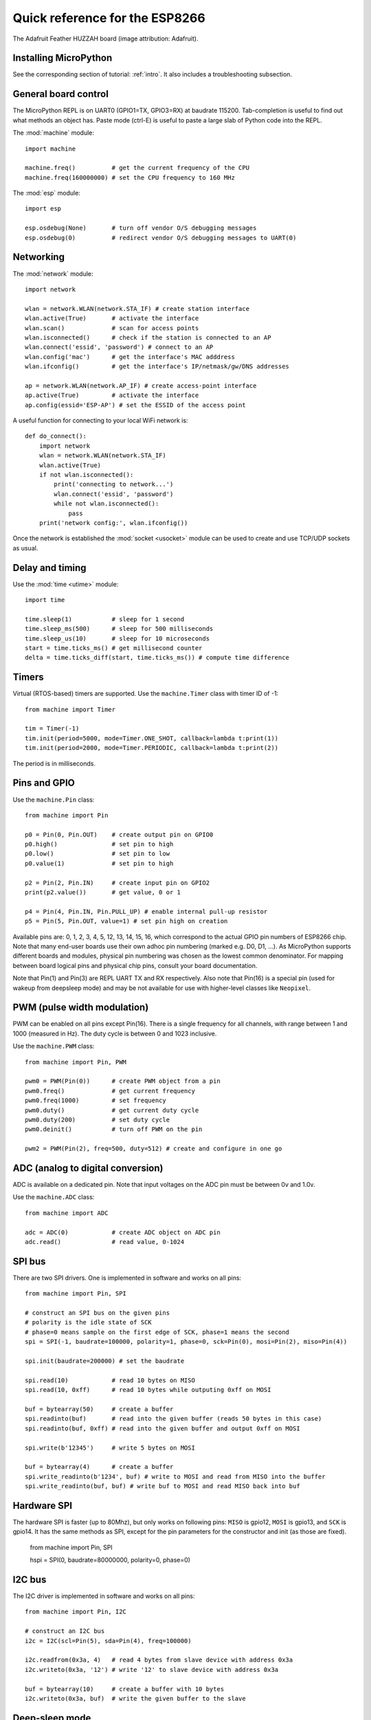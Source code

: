 .. _quickref:

Quick reference for the ESP8266
===============================

.. image:: img/adafruit_products_pinoutstop.jpg
    :alt: Adafruit Feather HUZZAH board
    :width: 640px

The Adafruit Feather HUZZAH board (image attribution: Adafruit).

Installing MicroPython
----------------------

See the corresponding section of tutorial: :ref:`intro`. It also includes
a troubleshooting subsection.

General board control
---------------------

The MicroPython REPL is on UART0 (GPIO1=TX, GPIO3=RX) at baudrate 115200.
Tab-completion is useful to find out what methods an object has.
Paste mode (ctrl-E) is useful to paste a large slab of Python code into
the REPL.

The :mod:`machine` module::

    import machine

    machine.freq()          # get the current frequency of the CPU
    machine.freq(160000000) # set the CPU frequency to 160 MHz

The :mod:`esp` module::

    import esp

    esp.osdebug(None)       # turn off vendor O/S debugging messages
    esp.osdebug(0)          # redirect vendor O/S debugging messages to UART(0)

Networking
----------

The :mod:`network` module::

    import network

    wlan = network.WLAN(network.STA_IF) # create station interface
    wlan.active(True)       # activate the interface
    wlan.scan()             # scan for access points
    wlan.isconnected()      # check if the station is connected to an AP
    wlan.connect('essid', 'password') # connect to an AP
    wlan.config('mac')      # get the interface's MAC adddress
    wlan.ifconfig()         # get the interface's IP/netmask/gw/DNS addresses

    ap = network.WLAN(network.AP_IF) # create access-point interface
    ap.active(True)         # activate the interface
    ap.config(essid='ESP-AP') # set the ESSID of the access point

A useful function for connecting to your local WiFi network is::

    def do_connect():
        import network
        wlan = network.WLAN(network.STA_IF)
        wlan.active(True)
        if not wlan.isconnected():
            print('connecting to network...')
            wlan.connect('essid', 'password')
            while not wlan.isconnected():
                pass
        print('network config:', wlan.ifconfig())

Once the network is established the :mod:`socket <usocket>` module can be used
to create and use TCP/UDP sockets as usual.

Delay and timing
----------------

Use the :mod:`time <utime>` module::

    import time

    time.sleep(1)           # sleep for 1 second
    time.sleep_ms(500)      # sleep for 500 milliseconds
    time.sleep_us(10)       # sleep for 10 microseconds
    start = time.ticks_ms() # get millisecond counter
    delta = time.ticks_diff(start, time.ticks_ms()) # compute time difference

Timers
------

Virtual (RTOS-based) timers are supported. Use the ``machine.Timer`` class
with timer ID of -1::

    from machine import Timer

    tim = Timer(-1)
    tim.init(period=5000, mode=Timer.ONE_SHOT, callback=lambda t:print(1))
    tim.init(period=2000, mode=Timer.PERIODIC, callback=lambda t:print(2))

The period is in milliseconds.

Pins and GPIO
-------------

Use the ``machine.Pin`` class::

    from machine import Pin

    p0 = Pin(0, Pin.OUT)    # create output pin on GPIO0
    p0.high()               # set pin to high
    p0.low()                # set pin to low
    p0.value(1)             # set pin to high

    p2 = Pin(2, Pin.IN)     # create input pin on GPIO2
    print(p2.value())       # get value, 0 or 1

    p4 = Pin(4, Pin.IN, Pin.PULL_UP) # enable internal pull-up resistor
    p5 = Pin(5, Pin.OUT, value=1) # set pin high on creation

Available pins are: 0, 1, 2, 3, 4, 5, 12, 13, 14, 15, 16, which correspond
to the actual GPIO pin numbers of ESP8266 chip. Note that many end-user
boards use their own adhoc pin numbering (marked e.g. D0, D1, ...). As
MicroPython supports different boards and modules, physical pin numbering
was chosen as the lowest common denominator. For mapping between board
logical pins and physical chip pins, consult your board documentation.

Note that Pin(1) and Pin(3) are REPL UART TX and RX respectively.
Also note that Pin(16) is a special pin (used for wakeup from deepsleep
mode) and may be not available for use with higher-level classes like
``Neopixel``.

PWM (pulse width modulation)
----------------------------

PWM can be enabled on all pins except Pin(16).  There is a single frequency
for all channels, with range between 1 and 1000 (measured in Hz).  The duty
cycle is between 0 and 1023 inclusive.

Use the ``machine.PWM`` class::

    from machine import Pin, PWM

    pwm0 = PWM(Pin(0))      # create PWM object from a pin
    pwm0.freq()             # get current frequency
    pwm0.freq(1000)         # set frequency
    pwm0.duty()             # get current duty cycle
    pwm0.duty(200)          # set duty cycle
    pwm0.deinit()           # turn off PWM on the pin

    pwm2 = PWM(Pin(2), freq=500, duty=512) # create and configure in one go

ADC (analog to digital conversion)
----------------------------------

ADC is available on a dedicated pin.
Note that input voltages on the ADC pin must be between 0v and 1.0v.

Use the ``machine.ADC`` class::

    from machine import ADC

    adc = ADC(0)            # create ADC object on ADC pin
    adc.read()              # read value, 0-1024

SPI bus
-------

There are two SPI drivers. One is implemented in software and works on all pins::

    from machine import Pin, SPI

    # construct an SPI bus on the given pins
    # polarity is the idle state of SCK
    # phase=0 means sample on the first edge of SCK, phase=1 means the second
    spi = SPI(-1, baudrate=100000, polarity=1, phase=0, sck=Pin(0), mosi=Pin(2), miso=Pin(4))

    spi.init(baudrate=200000) # set the baudrate

    spi.read(10)            # read 10 bytes on MISO
    spi.read(10, 0xff)      # read 10 bytes while outputing 0xff on MOSI

    buf = bytearray(50)     # create a buffer
    spi.readinto(buf)       # read into the given buffer (reads 50 bytes in this case)
    spi.readinto(buf, 0xff) # read into the given buffer and output 0xff on MOSI

    spi.write(b'12345')     # write 5 bytes on MOSI

    buf = bytearray(4)      # create a buffer
    spi.write_readinto(b'1234', buf) # write to MOSI and read from MISO into the buffer
    spi.write_readinto(buf, buf) # write buf to MOSI and read MISO back into buf


Hardware SPI
------------

The hardware SPI is faster (up to 80Mhz), but only works on following pins:
``MISO`` is gpio12, ``MOSI`` is gpio13, and ``SCK`` is gpio14. It has the same
methods as SPI, except for the pin parameters for the constructor and init
(as those are fixed).

    from machine import Pin, SPI

    hspi = SPI(0, baudrate=80000000, polarity=0, phase=0)


I2C bus
-------

The I2C driver is implemented in software and works on all pins::

    from machine import Pin, I2C

    # construct an I2C bus
    i2c = I2C(scl=Pin(5), sda=Pin(4), freq=100000)

    i2c.readfrom(0x3a, 4)   # read 4 bytes from slave device with address 0x3a
    i2c.writeto(0x3a, '12') # write '12' to slave device with address 0x3a

    buf = bytearray(10)     # create a buffer with 10 bytes
    i2c.writeto(0x3a, buf)  # write the given buffer to the slave

Deep-sleep mode
---------------

Connect GPIO16 to the reset pin (RST on HUZZAH).  Then the following code
can be used to sleep, wake and check the reset cause::

    import machine

    # configure RTC.ALARM0 to be able to wake the device
    rtc = machine.RTC()
    rtc.irq(trigger=rtc.ALARM0, wake=machine.DEEPSLEEP)

    # check if the device woke from a deep sleep
    if machine.reset_cause() == machine.DEEPSLEEP_RESET:
        print('woke from a deep sleep')

    # set RTC.ALARM0 to fire after 10 seconds (waking the device)
    rtc.alarm(rtc.ALARM0, 10000)

    # put the device to sleep
    machine.deepsleep()

OneWire driver
--------------

The OneWire driver is implemented in software and works on all pins::

    from machine import Pin
    import onewire

    ow = onewire.OneWire(Pin(12)) # create a OneWire bus on GPIO12
    ow.scan()               # return a list of devices on the bus
    ow.reset()              # reset the bus
    ow.readbyte()           # read a byte
    ow.writebyte(0x12)      # write a byte on the bus
    ow.write('123')         # write bytes on the bus
    ow.select_rom(b'12345678') # select a specific device by its ROM code

There is a specific driver for DS18S20 and DS18B20 devices::

    import time, ds18x20
    ds = ds18x20.DS18X20(ow)
    roms = ds.scan()
    ds.convert_temp()
    time.sleep_ms(750)
    for rom in roms:
        print(ds.read_temp(rom))

Be sure to put a 4.7k pull-up resistor on the data line.  Note that
the ``convert_temp()`` method must be called each time you want to
sample the temperature.

NeoPixel driver
---------------

Use the ``neopixel`` module::

    from machine import Pin
    from neopixel import NeoPixel

    pin = Pin(0, Pin.OUT)   # set GPIO0 to output to drive NeoPixels
    np = NeoPixel(pin, 8)   # create NeoPixel driver on GPIO0 for 8 pixels
    np[0] = (255, 255, 255) # set the first pixel to white
    np.write()              # write data to all pixels
    r, g, b = np[0]         # get first pixel colour

For low-level driving of a NeoPixel::

    import esp
    esp.neopixel_write(pin, grb_buf, is800khz)

APA102 driver
-------------

Use the ``apa102`` module::

    from machine import Pin
    from apa102 import APA102

    clock = Pin(14, Pin.OUT)     # set GPIO14 to output to drive the clock
    data = Pin(13, Pin.OUT)      # set GPIO13 to output to drive the data
    apa = APA102(clock, data, 8) # create APA102 driver on the clock and the data pin for 8 pixels
    apa[0] = (255, 255, 255, 31) # set the first pixel to white with a maximum brightness of 31
    apa.write()                  # write data to all pixels
    r, g, b, brightness = apa[0] # get first pixel colour

For low-level driving of an APA102::

    import esp
    esp.apa102_write(clock_pin, data_pin, rgbi_buf)

DHT driver
----------

The DHT driver is implemented in software and works on all pins::

    import dht
    import machine

    d = dht.DHT11(machine.Pin(4))
    d.measure()
    d.temperature() # eg. 23 (°C)
    d.humidity()    # eg. 41 (% RH)

    d = dht.DHT22(machine.Pin(4))
    d.measure()
    d.temperature() # eg. 23.6 (°C)
    d.humidity()    # eg. 41.3 (% RH)

WebREPL (web browser interactive prompt)
----------------------------------------

WebREPL (REPL over WebSockets, accessible via a web browser) is an
experimental feature available in ESP8266 port. Download web client
from https://github.com/micropython/webrepl (hosted version available
at http://micropython.org/webrepl), and start the daemon on a device
using::

    import webrepl
    webrepl.start()

(Release versions have it started on boot by default.)

On a first connection, you will be prompted to set password for future
sessions to use.

The supported way to use WebREPL is by connecting to ESP8266 access point,
but the daemon is also started on STA interface if it is active, so if your
router is set up and works correctly, you may also use WebREPL while connected
to your normal Internet access point (use the ESP8266 AP connection method
if you face any issues).

WebREPL is an experimental feature and a work in progress, and has known
issues.

There's also provision to transfer (both upload and download)
files over WebREPL connection, but it has even more experimental status
than the WebREPL terminal mode. It is still a practical way to
get script files onto ESP8266, so give it a try using ``webrepl_cli.py``
from the repository above. See the MicroPython forum for other
community-supported alternatives to transfer files to ESP8266.
